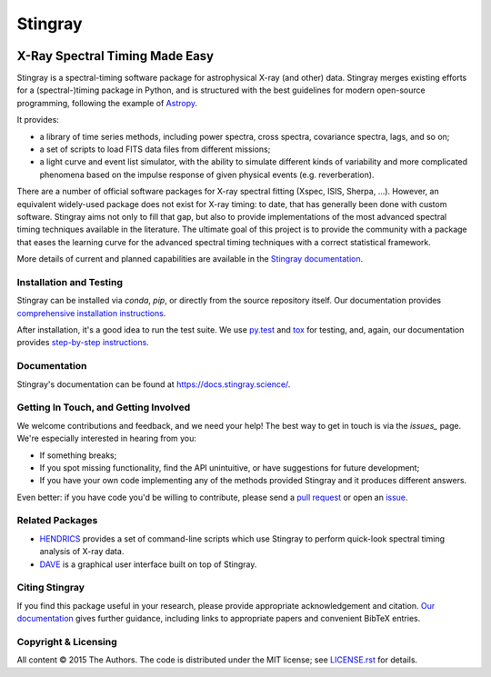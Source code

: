 ========
Stingray
========

|Build Status Master| |Docs| |Slack| |joss| |doi| |Coverage Status Master| |GitHub release|

~~~~~~~~~~~~~~~~~~~~~~~~~~~~~~~
X-Ray Spectral Timing Made Easy
~~~~~~~~~~~~~~~~~~~~~~~~~~~~~~~

Stingray is a spectral-timing software package for astrophysical X-ray (and other) data.
Stingray merges existing efforts for a (spectral-)timing package in Python, and is structured with the best guidelines for modern open-source programming, following the example of `Astropy`_.

It provides:

- a library of time series methods, including power spectra, cross spectra, covariance spectra, lags, and so on;
- a set of scripts to load FITS data files from different missions;
- a light curve and event list simulator, with the ability to simulate different kinds of variability and more complicated phenomena based on the impulse response of given physical events (e.g. reverberation).

There are a number of official software packages for X-ray spectral fitting (Xspec, ISIS, Sherpa, ...).
However, an equivalent widely-used package does not exist for X-ray timing: to date, that has generally been done with custom software.
Stingray aims not only to fill that gap, but also to provide implementations of the most advanced spectral timing techniques available in the literature.
The ultimate goal of this project is to provide the community with a package that eases the learning curve for the advanced spectral timing techniques with a correct statistical framework.

More details of current and planned capabilities are available in the `Stingray documentation <https://docs.stingray.science/en/stable/#features>`_.

Installation and Testing
------------------------

Stingray can be installed via `conda`, `pip`, or directly from the source repository itself.
Our documentation provides `comprehensive installation instructions <https://docs.stingray.science/en/stable/#installation>`_.

After installation, it's a good idea to run the test suite.
We use `py.test <https://pytest.org>`_ and `tox <https://tox.readthedocs.io>`_ for testing, and, again, our documentation provides `step-by-step instructions <https://docs.stingray.science/en/stable/#test-suite>`_.

Documentation
-------------

Stingray's documentation can be found at https://docs.stingray.science/.

Getting In Touch, and Getting Involved
--------------------------------------

We welcome contributions and feedback, and we need your help!
The best way to get in touch is via the `issues_` page.
We're especially interested in hearing from you:

- If something breaks;
- If you spot missing functionality, find the API unintuitive, or have suggestions for future development;
- If you have your own code implementing any of the methods provided Stingray and it produces different answers.

Even better: if you have code you'd be willing to contribute, please send a `pull request`_ or open an `issue`_.

Related Packages
----------------

- `HENDRICS <https://hendrics.stingray.science/>`_ provides a set of command-line scripts which use Stingray to perform quick-look spectral timing analysis of X-ray data.
- `DAVE <https://github.com/StingraySoftware/dave>`_ is a graphical user interface built on top of Stingray.

Citing Stingray
---------------

If you find this package useful in your research, please provide appropriate acknowledgement and citation.
`Our documentation <https://docs.stingray.science/en/stable/citing.html>`_ gives further guidance, including links to appropriate papers and convenient BibTeX entries.

Copyright & Licensing
---------------------

All content © 2015 The Authors.
The code is distributed under the MIT license; see `LICENSE.rst <LICENSE.rst>`_ for details.

.. |Build Status Master| image:: https://github.com/StingraySoftware/stingray/workflows/CI%20Tests/badge.svg
   :target: https://github.com/StingraySoftware/stingray/actions/
.. |Docs| image:: https://img.shields.io/badge/docs-latest-brightgreen.svg?style=flat
   :target: https://docs.stingray.science/
.. |Slack| image:: https://img.shields.io/badge/Join%20Our%20Community-Slack-blue
   :target: https://join.slack.com/t/stingraysoftware/shared_invite/zt-49kv4kba-mD1Y~s~rlrOOmvqM7mZugQ
.. |Coverage Status Master| image:: https://codecov.io/gh/StingraySoftware/stingray/branch/master/graph/badge.svg?token=FjWeFfhU9F
   :target: https://codecov.io/gh/StingraySoftware/stingray
.. |GitHub release| image:: https://img.shields.io/github/v/release/StingraySoftware/stingray
   :target: https://github.com/StingraySoftware/stingray/releases/latest
.. |joss| image:: http://joss.theoj.org/papers/10.21105/joss.01393/status.svg
   :target: https://doi.org/10.21105/joss.01393
.. |doi| image:: https://zenodo.org/badge/DOI/10.5281/zenodo.1490116.svg
   :target: https://doi.org/10.5281/zenodo.1490116
.. _Astropy: https://www.github.com/astropy/astropy
.. _Issues: https://www.github.com/stingraysoftware/stingray/issues
.. _Issue: https://www.github.com/stingraysoftware/stingray/issues
.. _pull request: https://github.com/StingraySoftware/stingray/pulls
